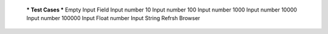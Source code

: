   *** Test Cases ***
  Empty Input Field
  Input number 10
  Input number 100
  Input number 1000
  Input number 10000
  Input number 100000
  Input Float number
  Input String
  Refrsh Browser
